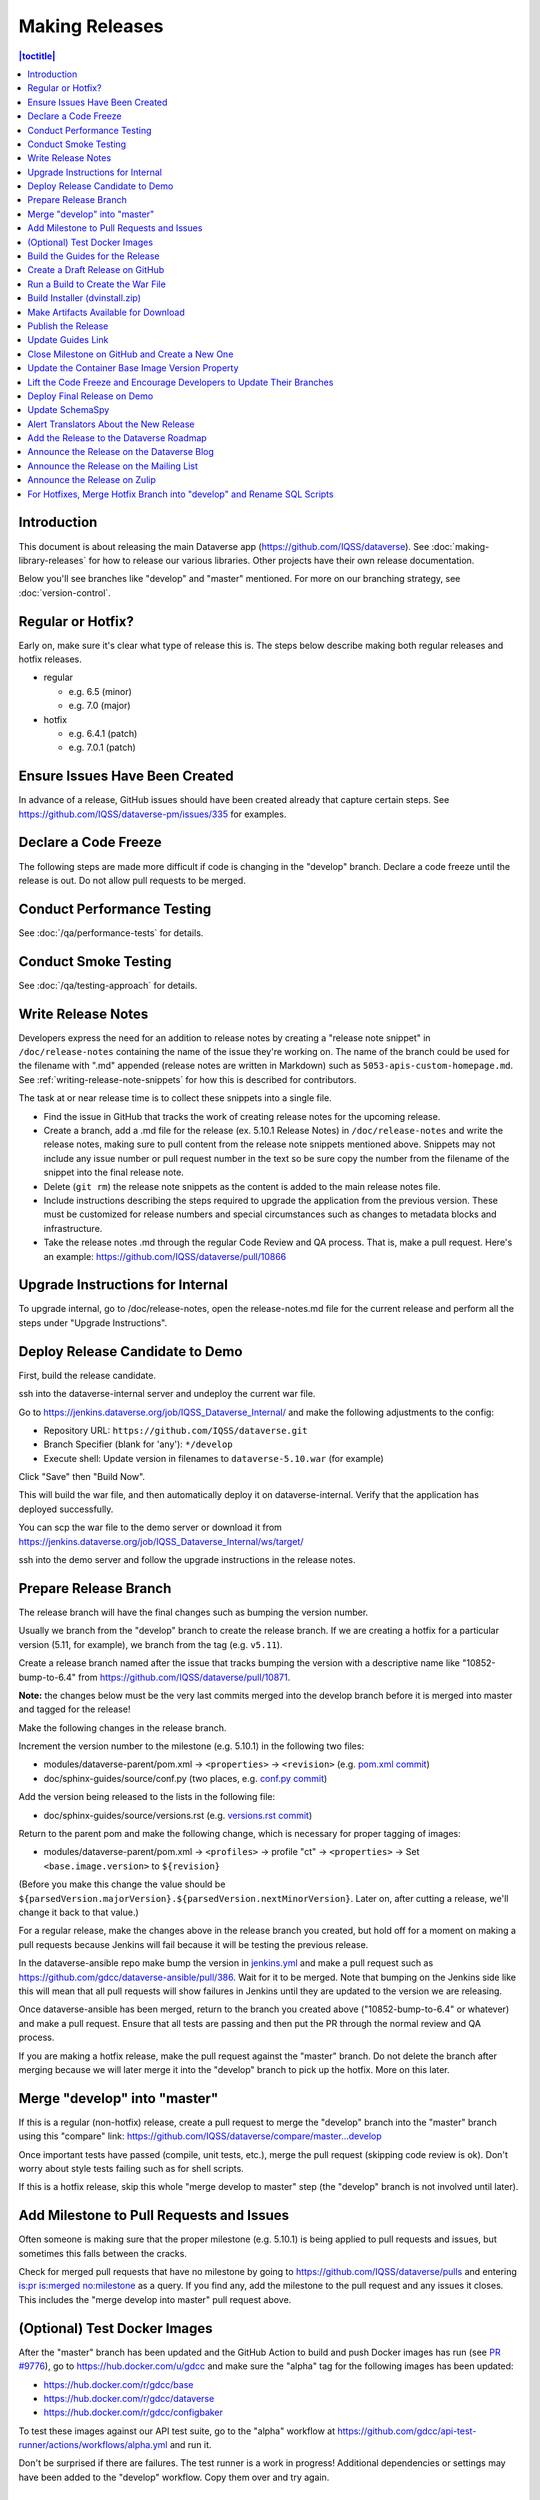 ===============
Making Releases
===============

.. contents:: |toctitle|
	:local:

Introduction
------------

This document is about releasing the main Dataverse app (https://github.com/IQSS/dataverse). See :doc:`making-library-releases` for how to release our various libraries. Other projects have their own release documentation.

Below you'll see branches like "develop" and "master" mentioned. For more on our branching strategy, see :doc:`version-control`.

Regular or Hotfix?
------------------

Early on, make sure it's clear what type of release this is. The steps below describe making both regular releases and hotfix releases.

- regular

  - e.g. 6.5 (minor)
  - e.g. 7.0 (major)

- hotfix

  - e.g. 6.4.1 (patch)
  - e.g. 7.0.1 (patch)

Ensure Issues Have Been Created
-------------------------------

In advance of a release, GitHub issues should have been created already that capture certain steps. See https://github.com/IQSS/dataverse-pm/issues/335 for examples.

Declare a Code Freeze
---------------------

The following steps are made more difficult if code is changing in the "develop" branch. Declare a code freeze until the release is out. Do not allow pull requests to be merged.

Conduct Performance Testing
---------------------------

See :doc:`/qa/performance-tests` for details.

Conduct Smoke Testing
---------------------

See :doc:`/qa/testing-approach` for details.

.. _write-release-notes:

Write Release Notes
-------------------

Developers express the need for an addition to release notes by creating a "release note snippet" in ``/doc/release-notes`` containing the name of the issue they're working on. The name of the branch could be used for the filename with ".md" appended (release notes are written in Markdown) such as ``5053-apis-custom-homepage.md``. See :ref:`writing-release-note-snippets` for how this is described for contributors.

The task at or near release time is to collect these snippets into a single file.

- Find the issue in GitHub that tracks the work of creating release notes for the upcoming release.
- Create a branch, add a .md file for the release (ex. 5.10.1 Release Notes) in ``/doc/release-notes`` and write the release notes, making sure to pull content from the release note snippets mentioned above. Snippets may not include any issue number or pull request number in the text so be sure copy the number from the filename of the snippet into the final release note.
- Delete (``git rm``) the release note snippets as the content is added to the main release notes file.
- Include instructions describing the steps required to upgrade the application from the previous version. These must be customized for release numbers and special circumstances such as changes to metadata blocks and infrastructure.
- Take the release notes .md through the regular Code Review and QA process. That is, make a pull request. Here's an example: https://github.com/IQSS/dataverse/pull/10866

Upgrade Instructions for Internal
---------------------------------

To upgrade internal, go to /doc/release-notes, open the release-notes.md file for the current release and perform all the steps under "Upgrade Instructions".

Deploy Release Candidate to Demo
--------------------------------

First, build the release candidate.

ssh into the dataverse-internal server and undeploy the current war file.

Go to https://jenkins.dataverse.org/job/IQSS_Dataverse_Internal/ and make the following adjustments to the config:

- Repository URL: ``https://github.com/IQSS/dataverse.git``
- Branch Specifier (blank for 'any'): ``*/develop``
- Execute shell: Update version in filenames to ``dataverse-5.10.war`` (for example)

Click "Save" then "Build Now".

This will build the war file, and then automatically deploy it on dataverse-internal. Verify that the application has deployed successfully. 

You can scp the war file to the demo server or download it from https://jenkins.dataverse.org/job/IQSS_Dataverse_Internal/ws/target/

ssh into the demo server and follow the upgrade instructions in the release notes.

Prepare Release Branch
----------------------

The release branch will have the final changes such as bumping the version number.

Usually we branch from the "develop" branch to create the release branch. If we are creating a hotfix for a particular version (5.11, for example), we branch from the tag (e.g. ``v5.11``).

Create a release branch named after the issue that tracks bumping the version with a descriptive name like "10852-bump-to-6.4" from https://github.com/IQSS/dataverse/pull/10871.

**Note:** the changes below must be the very last commits merged into the develop branch before it is merged into master and tagged for the release!

Make the following changes in the release branch.

Increment the version number to the milestone (e.g. 5.10.1) in the following two files:

- modules/dataverse-parent/pom.xml -> ``<properties>`` -> ``<revision>`` (e.g. `pom.xml commit <https://github.com/IQSS/dataverse/commit/3943aa0>`_)
- doc/sphinx-guides/source/conf.py (two places, e.g. `conf.py commit <https://github.com/IQSS/dataverse/commit/18fd296>`_)  

Add the version being released to the lists in the following file:

- doc/sphinx-guides/source/versions.rst (e.g. `versions.rst commit <https://github.com/IQSS/dataverse/commit/0511245>`_)

Return to the parent pom and make the following change, which is necessary for proper tagging of images:

- modules/dataverse-parent/pom.xml -> ``<profiles>`` -> profile "ct" -> ``<properties>`` -> Set ``<base.image.version>`` to ``${revision}``

(Before you make this change the value should be ``${parsedVersion.majorVersion}.${parsedVersion.nextMinorVersion}``. Later on, after cutting a release, we'll change it back to that value.)

For a regular release, make the changes above in the release branch you created, but hold off for a moment on making a pull requests because Jenkins will fail because it will be testing the previous release.

In the dataverse-ansible repo make bump the version in `jenkins.yml <https://github.com/gdcc/dataverse-ansible/blob/develop/tests/group_vars/jenkins.yml>`_ and make a pull request such as https://github.com/gdcc/dataverse-ansible/pull/386. Wait for it to be merged. Note that bumping on the Jenkins side like this will mean that all pull requests will show failures in Jenkins until they are updated to the version we are releasing.

Once dataverse-ansible has been merged, return to the branch you created above ("10852-bump-to-6.4" or whatever) and make a pull request. Ensure that all tests are passing and then put the PR through the normal review and QA process.

If you are making a hotfix release, make the pull request against the "master" branch. Do not delete the branch after merging because we will later merge it into the "develop" branch to pick up the hotfix. More on this later.

Merge "develop" into "master"
-----------------------------

If this is a regular (non-hotfix) release, create a pull request to merge the "develop" branch into the "master" branch using this "compare" link: https://github.com/IQSS/dataverse/compare/master...develop

Once important tests have passed (compile, unit tests, etc.), merge the pull request (skipping code review is ok). Don't worry about style tests failing such as for shell scripts. 

If this is a hotfix release, skip this whole "merge develop to master" step (the "develop" branch is not involved until later).

Add Milestone to Pull Requests and Issues
-----------------------------------------

Often someone is making sure that the proper milestone (e.g. 5.10.1) is being applied to pull requests and issues, but sometimes this falls between the cracks.

Check for merged pull requests that have no milestone by going to https://github.com/IQSS/dataverse/pulls and entering `is:pr is:merged no:milestone <https://github.com/IQSS/dataverse/pulls?q=is%3Apr+is%3Amerged+no%3Amilestone>`_ as a query. If you find any, add the milestone to the pull request and any issues it closes. This includes the "merge develop into master" pull request above.

(Optional) Test Docker Images
-----------------------------

After the "master" branch has been updated and the GitHub Action to build and push Docker images has run (see `PR #9776 <https://github.com/IQSS/dataverse/pull/9776>`_), go to https://hub.docker.com/u/gdcc and make sure the "alpha" tag for the following images has been updated:

- https://hub.docker.com/r/gdcc/base
- https://hub.docker.com/r/gdcc/dataverse
- https://hub.docker.com/r/gdcc/configbaker

To test these images against our API test suite, go to the "alpha" workflow at https://github.com/gdcc/api-test-runner/actions/workflows/alpha.yml and run it.

Don't be surprised if there are failures. The test runner is a work in progress! Additional dependencies or settings may have been added to the "develop" workflow. Copy them over and try again.

.. _build-guides:

Build the Guides for the Release
--------------------------------

Go to https://jenkins.dataverse.org/job/guides.dataverse.org/ and make the following adjustments to the config:

- Repository URL: ``https://github.com/IQSS/dataverse.git``
- Branch Specifier (blank for 'any'): ``*/master``
- ``VERSION`` (under "Build Steps"): bump to the next release. Don't prepend a "v". Use ``5.10.1`` (for example)

Click "Save" then "Build Now".

Make sure the guides directory appears in the expected location such as https://guides.dataverse.org/en/5.10.1/

As described below, we'll soon point the "latest" symlink to that new directory.

Create a Draft Release on GitHub
--------------------------------

Go to https://github.com/IQSS/dataverse/releases/new to start creating a draft release.

- Under "Choose a tag" you will be creating a new tag. Have it start with a "v" such as ``v5.10.1``. Click "Create new tag on publish".
- Under "Target", choose "master". This commit will appear in ``/api/info/version`` from a running installation.
- Under "Release title" use the same name as the tag such as ``v5.10.1``.
- In the description, copy and paste the content from the release notes .md file created in the "Write Release Notes" steps above.
- Click "Save draft" because we do not want to publish the release yet.

At this point you can send around the draft release for any final feedback. Links to the guides for this release should be working now, since you build them above.

Make corrections to the draft, if necessary. It will be out of sync with the .md file, but that's ok (`#7988 <https://github.com/IQSS/dataverse/issues/7988>`_ is tracking this).

.. _run-build-create-war:

Run a Build to Create the War File
----------------------------------

ssh into the dataverse-internal server and undeploy the current war file.

Go to https://jenkins.dataverse.org/job/IQSS_Dataverse_Internal/ and make the following adjustments to the config:

- Repository URL: ``https://github.com/IQSS/dataverse.git``
- Branch Specifier (blank for 'any'): ``*/master``
- Execute shell: Update version in filenames to ``dataverse-5.10.1.war`` (for example)

Click "Save" then "Build Now".

This will build the war file, and then automatically deploy it on dataverse-internal. Verify that the application has deployed successfully. 

The build number will appear in ``/api/info/version`` (along with the commit mentioned above) from a running installation (e.g. ``{"version":"5.10.1","build":"907-b844672``). 

Note that the build number comes from the following script in an early Jenkins build step...

.. code-block:: bash

  COMMIT_SHA1=`echo $GIT_COMMIT | cut -c-7`
  echo "build.number=${BUILD_NUMBER}-${COMMIT_SHA1}" > $WORKSPACE/src/main/java/BuildNumber.properties

... but we can explore alternative methods of specifying the build number, as described in :ref:`auto-custom-build-number`.

Build Installer (dvinstall.zip)
-------------------------------

ssh into the dataverse-internal server and do the following:

- In a git checkout of the dataverse source switch to the master branch and pull the latest.
- Copy the war file from the previous step to the ``target`` directory in the root of the repo (create it, if necessary):
- ``mkdir target``
- ``cp /tmp/dataverse-5.10.1.war target``
- ``cd scripts/installer``
- ``make clean``
- ``make``

A zip file called ``dvinstall.zip`` should be produced.

Alternatively, you can build the installer on your own dev. instance. But make sure you use the war file produced in the step above, not a war file build from master on your own system! That's because we want the released application war file to contain the build number described above. Download the war file directly from Jenkins, or from dataverse-internal. 

Make Artifacts Available for Download
-------------------------------------

Upload the following artifacts to the draft release you created:

- the war file (e.g. ``dataverse-5.10.1.war``, from above)
- the installer (``dvinstall.zip``, from above)
- other files as needed:

  - updated Solr schema
  - metadata block tsv files
  - config files

Publish the Release
-------------------

Click the "Publish release" button.

Update Guides Link
------------------

"latest" at https://guides.dataverse.org/en/latest/ is a symlink to the directory with the latest release. That directory (e.g. ``5.10.1``) was put into place by the Jenkins "guides" job described above.

ssh into the guides server and update the symlink to point to the latest release, as in the example below.

.. code-block:: bash

  cd /var/www/html/en
  ln -s 5.10.1 latest

This step could be done before publishing the release if you'd like to double check that links in the release notes work.

Close Milestone on GitHub and Create a New One
----------------------------------------------

You can find our milestones at https://github.com/IQSS/dataverse/milestones

Now that we've published the release, close the milestone and create a new one for the **next** release, the release **after** the one we're working on, that is.

Note that for milestones we use just the number without the "v" (e.g. "5.10.1").

On the project board at https://github.com/orgs/IQSS/projects/34 edit the tab (view) that shows the milestone to show the next milestone.

Update the Container Base Image Version Property
------------------------------------------------

Create a new branch (any name is fine but ``prepare-next-iteration`` is suggested) and update the following files to prepare for the next development cycle:

- modules/dataverse-parent/pom.xml -> ``<profiles>`` -> profile "ct" -> ``<properties>`` -> Set ``<base.image.version>`` to ``${parsedVersion.majorVersion}.${parsedVersion.nextMinorVersion}``

Create a pull request and put it through code review, like usual. Give it a milestone of the next release, the one **after** the one we're working on. Once the pull request has been approved, merge it. It should the the first PR merged of the next release.

For more background, see :ref:`base-supported-image-tags`. For an example, see https://github.com/IQSS/dataverse/pull/10896

Lift the Code Freeze and Encourage Developers to Update Their Branches
----------------------------------------------------------------------

It's now safe to lift the code freeze. We can start merging pull requests into the "develop" branch for the next release.

Let developers know that they should merge the latest from the "develop" branch into any branches they are working on.

Deploy Final Release on Demo
----------------------------

Above you already did the hard work of deploying a release candidate to https://demo.dataverse.org. It should be relatively straightforward to undeploy the release candidate and deploy the final release.

Update SchemaSpy
----------------

We maintain SchemaSpy at URLs like https://guides.dataverse.org/en/6.3/schemaspy/index.html

Get the attention of the core team and ask someone to update it for the new release.

Consider updating `the thread <https://groups.google.com/g/dataverse-community/c/f95DQU-wlVM/m/cvUp3E9OBgAJ>`_ on the mailing list once the update is in place.

Alert Translators About the New Release
---------------------------------------

Create an issue at https://github.com/GlobalDataverseCommunityConsortium/dataverse-language-packs/issues to say a new release is out and that we would love for the properties files for English to be added.

For example, for 6.4 we wrote "Update en_US/Bundle.properties etc. for Dataverse 6.4" at https://github.com/GlobalDataverseCommunityConsortium/dataverse-language-packs/issues/125

Add the Release to the Dataverse Roadmap
----------------------------------------

Add an entry to the list of releases at https://www.iq.harvard.edu/roadmap-dataverse-project 

Announce the Release on the Dataverse Blog
------------------------------------------

Make a blog post at https://dataverse.org/blog

Announce the Release on the Mailing List
----------------------------------------

Post a message at https://groups.google.com/g/dataverse-community

Announce the Release on Zulip
-----------------------------

Post a message under #community at https://dataverse.zulipchat.com

For Hotfixes, Merge Hotfix Branch into "develop" and Rename SQL Scripts
-----------------------------------------------------------------------

Note: this only applies to hotfixes!

We've merged the hotfix into the "master" branch but now we need the fixes (and version bump) in the "develop" branch. Make a new branch off the hotfix branch and create a pull request against develop. Merge conflicts are possible and this pull request should go through review and QA like normal. Afterwards it's fine to delete this branch and the hotfix branch that was merged into master.

Because of the hotfix version, any SQL scripts in "develop" should be renamed (from "5.11.0" to "5.11.1" for example). To read more about our naming conventions for SQL scripts, see :doc:`sql-upgrade-scripts`.

Please note that version bumps and SQL script renaming both require all open pull requests to be updated with the latest from the "develop" branch so you might want to add any SQL script renaming to the hotfix branch before you put it through QA to be merged with develop. This way, open pull requests only need to be updated once.
